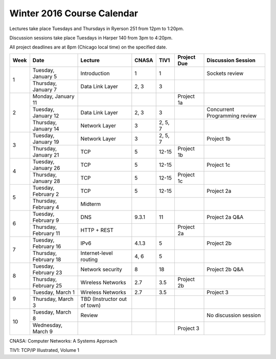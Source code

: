 Winter 2016 Course Calendar
---------------------------

Lectures take place Tuesdays and Thursdays in Ryerson 251 from 12pm to 1:20pm.

Discussion sessions take place Tuesdays in Harper 140 from 3pm to 4:20pm.

All project deadlines are at 8pm (Chicago local time) on the specified date.

+------+-----------------------+------------------------------+-------+---------+-------------+-------------------------------+
| Week | Date                  | Lecture                      | CNASA | TIV1    | Project Due | Discussion Session            |
+======+=======================+==============================+=======+=========+=============+===============================+
| 1    | Tuesday, January 5    | Introduction                 | 1     | 1       |             | Sockets review                |
+      +-----------------------+------------------------------+-------+---------+-------------+-------------------------------+
|      | Thursday, January 7   | Data Link Layer              | 2, 3  | 3       |             |                               |
+------+-----------------------+------------------------------+-------+---------+-------------+-------------------------------+
| 2    | Monday, January 11    |                              |       |         | Project 1a  |                               |
+      +-----------------------+------------------------------+-------+---------+-------------+-------------------------------+
|      | Tuesday, January 12   | Data Link Layer              | 2, 3  | 3       |             | Concurrent Programming review |
+      +-----------------------+------------------------------+-------+---------+-------------+-------------------------------+
|      | Thursday, January 14  | Network Layer                | 3     | 2, 5, 7 |             |                               |
+------+-----------------------+------------------------------+-------+---------+-------------+-------------------------------+
| 3    | Tuesday, January 19   | Network Layer                | 3     | 2, 5, 7 |             | Project 1b                    |
+      +-----------------------+------------------------------+-------+---------+-------------+-------------------------------+
|      | Thursday, January 21  | TCP                          | 5     | 12-15   | Project 1b  |                               |
+------+-----------------------+------------------------------+-------+---------+-------------+-------------------------------+
| 4    | Tuesday, January 26   | TCP                          | 5     | 12-15   |             | Project 1c                    |
+      +-----------------------+------------------------------+-------+---------+-------------+-------------------------------+
|      | Thursday, January 28  | TCP                          | 5     | 12-15   | Project 1c  |                               |
+------+-----------------------+------------------------------+-------+---------+-------------+-------------------------------+
| 5    | Tuesday, February 2   | TCP                          | 5     | 12-15   |             | Project 2a                    |
+      +-----------------------+------------------------------+-------+---------+-------------+-------------------------------+
|      | Thursday, February 4  | Midterm                      |       |         |             |                               |
+------+-----------------------+------------------------------+-------+---------+-------------+-------------------------------+
| 6    | Tuesday, February 9   | DNS                          | 9.3.1 | 11      |             | Project 2a Q&A                |
+      +-----------------------+------------------------------+-------+---------+-------------+-------------------------------+
|      | Thursday, February 11 | HTTP + REST                  |       |         | Project 2a  |                               |
+------+-----------------------+------------------------------+-------+---------+-------------+-------------------------------+
| 7    | Tuesday, February 16  | IPv6                         | 4.1.3 | 5       |             | Project 2b                    |
+      +-----------------------+------------------------------+-------+---------+-------------+-------------------------------+
|      | Thursday, February 18 | Internet-level routing       | 4, 6  | 5       |             |                               |
+------+-----------------------+------------------------------+-------+---------+-------------+-------------------------------+
| 8    | Tuesday, February 23  | Network security             | 8     | 18      |             | Project 2b Q&A                |
+      +-----------------------+------------------------------+-------+---------+-------------+-------------------------------+
|      | Thursday, February 25 | Wireless Networks            | 2.7   | 3.5     | Project 2b  |                               |
+------+-----------------------+------------------------------+-------+---------+-------------+-------------------------------+
| 9    | Tuesday, March 1      | Wireless Networks            | 2.7   | 3.5     |             | Project 3                     |
+      +-----------------------+------------------------------+-------+---------+-------------+-------------------------------+
|      | Thursday, March 3     | TBD (Instructor out of town) |       |         |             |                               |
+------+-----------------------+------------------------------+-------+---------+-------------+-------------------------------+
| 10   | Tuesday, March 8      | Review                       |       |         |             | No discussion session         |
+      +-----------------------+------------------------------+-------+---------+-------------+-------------------------------+
|      | Wednesday, March 9    |                              |       |         | Project 3   |                               |
+------+-----------------------+------------------------------+-------+---------+-------------+-------------------------------+

CNASA: Computer Networks: A Systems Approach 

TIV1: TCP/IP Illustrated, Volume 1

